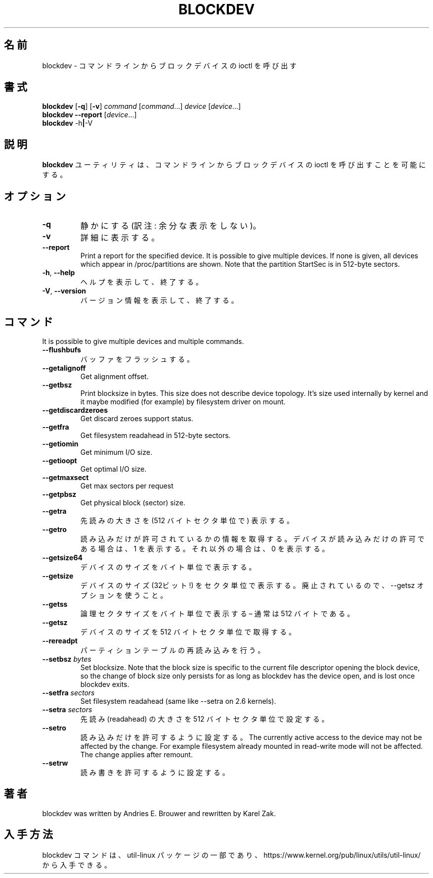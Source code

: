 .\" Copyright 1998 Andries E. Brouwer (aeb@cwi.nl)
.\" Copyright 2007 Karel Zak <kzak@redhat.com>
.\"
.\" May be distributed under the GNU General Public License
.\"
.\" Japanese Version Copyright (c) 2001 Yuichi SATO
.\"         all rights reserved.
.\" Translated Sat Feb 17 04:25:09 JST 2001
.\"         by Yuichi SATO <sato@complex.eng.hokudai.ac.jp>
.\"
.\"WORD:	readahead	先読み
.\"
.TH BLOCKDEV 8 "August 2010" "util-linux" "System Administration"
.\"O .SH NAME
.SH 名前
.\"O blockdev \- call block device ioctls from the command line
blockdev \- コマンドラインからブロックデバイスの ioctl を呼び出す
.\"O .SH SYNOPSIS
.SH 書式
.B blockdev
.RB [ \-q ]
.RB [ \-v ]
.I command
.RI [ command \&...\&]
.I device
.RI [ device \&...\&]
.br
.B blockdev
.B \-\-report
.RI [ device \&...\&]
.br
.B blockdev
.RB \-h | \-V
.\"O .SH DESCRIPTION
.SH 説明
.\"O The utility
.\"O .B blockdev
.\"O allows one to call block device ioctls from the command line.
.B blockdev
ユーティリティは、
コマンドラインからブロックデバイスの ioctl を呼び出すことを可能にする。
.\"O .SH OPTIONS
.SH オプション
.IP "\fB\-q\fP"
.\"O Be quiet.
静かにする (訳注: 余分な表示をしない)。
.IP "\fB\-v\fP"
.\"O Be verbose.
詳細に表示する。
.IP "\fB\-\-report\fP"
Print a report for the specified device. It is possible to give multiple
devices. If none is given, all devices which appear in /proc/partitions are
shown. Note that the partition StartSec is in 512-byte sectors.
.IP "\fB\-h\fR, \fB\-\-help\fR"
.\"O Display help text and exit.
ヘルプを表示して、終了する。
.IP "\fB\-V\fR, \fB\-\-version\fR"
.\"O Print version and exit.
バージョン情報を表示して、終了する。
.\"O .SH COMMANDS
.SH コマンド
It is possible to give multiple devices and multiple commands.
.IP "\fB\-\-flushbufs\fP"
.\"O Flush buffers.
バッファをフラッシュする。
.IP "\fB\-\-getalignoff\fP"
Get alignment offset.
.IP "\fB\-\-getbsz\fP"
Print blocksize in bytes.  This size does not describe device topology.  It's
size used internally by kernel and it maybe modified (for example) by
filesystem driver on mount.
.IP "\fB\-\-getdiscardzeroes\fP"
Get discard zeroes support status.
.IP "\fB\-\-getfra\fP"
Get filesystem readahead in 512-byte sectors.
.IP "\fB\-\-getiomin\fP"
Get minimum I/O size.
.IP "\fB\-\-getioopt\fP"
Get optimal I/O size.
.IP "\fB\-\-getmaxsect\fP"
Get max sectors per request
.IP "\fB\-\-getpbsz\fP"
Get physical block (sector) size.
.IP "\fB\-\-getra\fP"
.\"O Print readahead (in 512-byte sectors).
先読みの大きさを (512 バイトセクタ単位で) 表示する。
.IP "\fB\-\-getro\fP"
.\"O Get read-only. Print 1 if the device is read-only, 0 otherwise.
読み込みだけが許可されているかの情報を取得する。
デバイスが読み込みだけの許可である場合は、1 を表示する。
それ以外の場合は、0 を表示する。
.IP "\fB\-\-getsize64\fP"
.\"O Print device size in bytes.
デバイスのサイズをバイト単位で表示する。
.IP "\fB\-\-getsize\fP"
.\"O Print device size (32-bit!) in sectors. Deprecated in favor of the \-\-getsz option.
デバイスのサイズ (32ビット!) をセクタ単位で表示する。
廃止されているので、\-\-getsz オプションを使うこと。
.IP "\fB\-\-getss\fP"
.\"O Print logical sector size in bytes \(en usually 512.
論理セクタサイズをバイト単位で表示する \(en 通常は 512 バイトである。
.IP "\fB\-\-getsz\fP"
.\"O Get size in 512-byte sectors.
デバイスのサイズを 512 バイトセクタ単位で取得する。
.IP "\fB\-\-rereadpt\fP"
.\"O Reread partition table
パーティションテーブルの再読み込みを行う。
.IP "\fB\-\-setbsz\fP \fIbytes\fP"
Set blocksize. Note that the block size is specific to the current file
descriptor opening the block device, so the change of block size only persists
for as long as blockdev has the device open, and is lost once blockdev exits.
.IP "\fB\-\-setfra\fP \fIsectors\fP"
Set filesystem readahead (same like \-\-setra on 2.6 kernels).
.IP "\fB\-\-setra\fP \fIsectors\fP"
.\"O Set readahead (in 512-byte sectors).
先読み (readahead) の大きさを 512 バイトセクタ単位で設定する。
.IP "\fB\-\-setro\fP"
.\"O Set read-only. The currently active access to the device may not be affected by the change. For example
.\"O filesystem already mounted in read-write mode will not be affected. The change applies after remount.
読み込みだけを許可するように設定する。
The currently active access to the device may not be affected by the change. For example
filesystem already mounted in read-write mode will not be affected. The change applies after remount.
.IP "\fB\-\-setrw\fP"
.\"O Set read-write.
読み書きを許可するように設定する。
.\"O .SH AUTHOR
.SH 著者
blockdev was written by Andries E.\& Brouwer and rewritten by Karel Zak.
.\"O .SH AVAILABILITY
.SH 入手方法
.\"O The blockdev command is part of the util-linux package and is available from
.\"O https://www.kernel.org/pub/linux/utils/util-linux/.
blockdev コマンドは、util-linux パッケージの一部であり、
https://www.kernel.org/pub/linux/utils/util-linux/
から入手できる。
